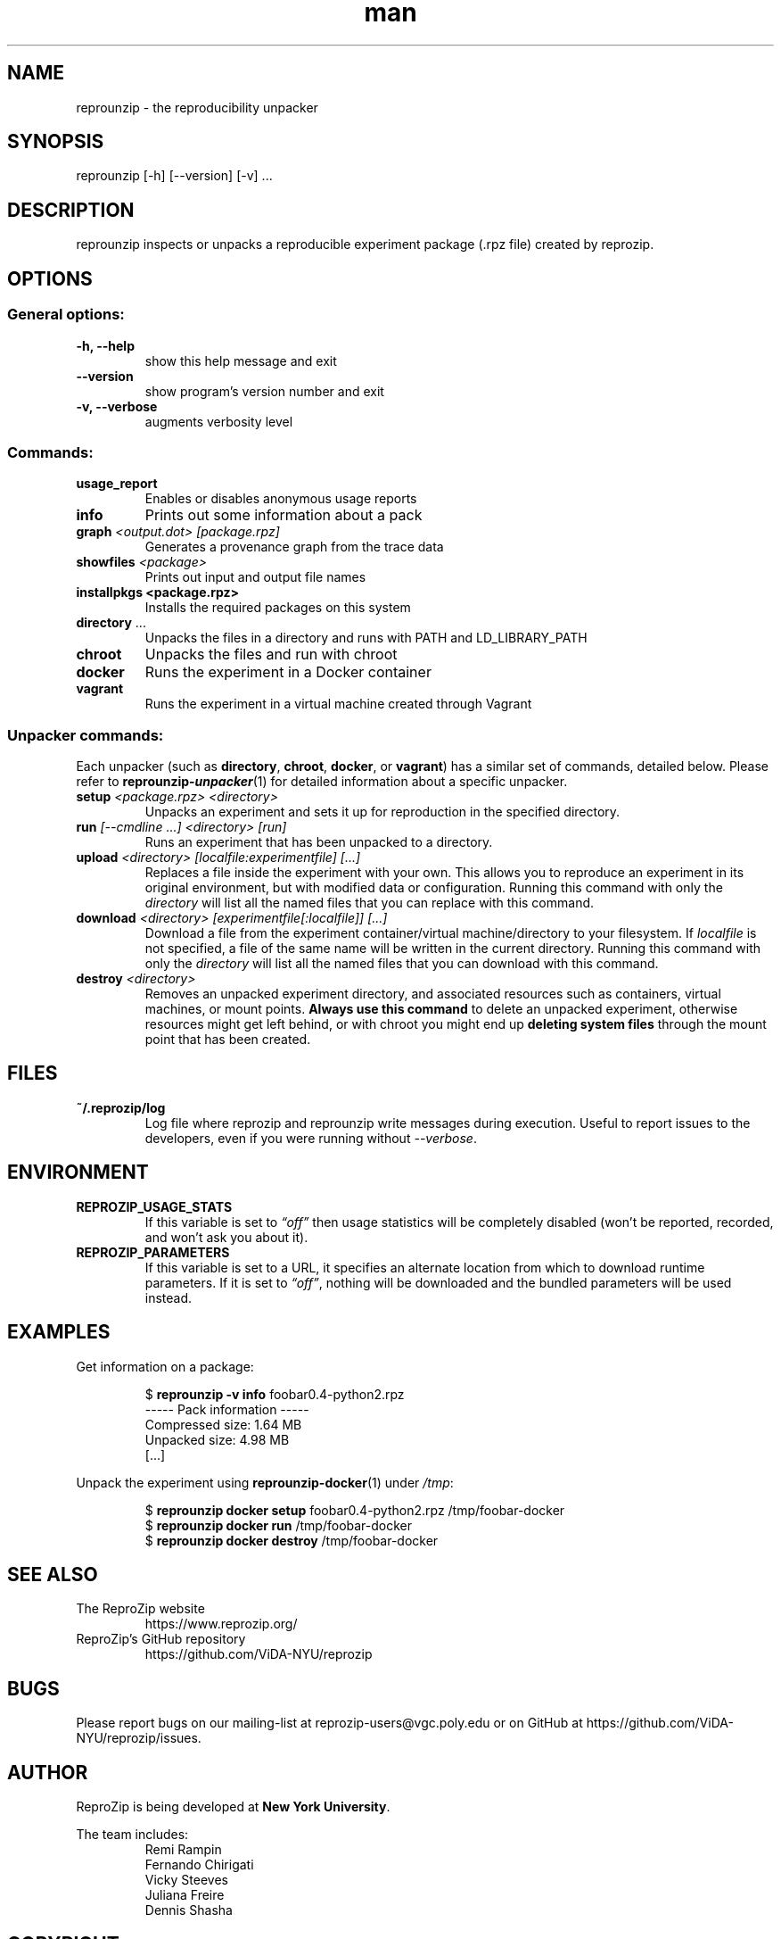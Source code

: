 .\" Manpage for reprounzip
.\" Contact reprozip-dev@vgc.poly.edu to correct errors or typos.
.TH man 1 "4 November 2017" "1.0.10" "reprounzip man page"
.SH NAME
reprounzip \- the reproducibility unpacker
.SH SYNOPSIS
reprounzip [\-h] [\-\-version] [\-v] ...
.SH DESCRIPTION
reprounzip inspects or unpacks a reproducible experiment package (.rpz file) created by reprozip.
.SH OPTIONS
.SS General options:
.TP
.B \-h, \-\-help
show this help message and exit
.TP
.B \-\-version
show program's version number and exit
.TP
.B \-v, \-\-verbose
augments verbosity level

.SS Commands:
.TP
.B usage_report
Enables or disables anonymous usage reports
.TP
.B info
Prints out some information about a pack
.TP
.BI graph " <output.dot> [package.rpz]"
Generates a provenance graph from the trace data
.TP
.BI showfiles " <package>"
Prints out input and output file names
.TP
.B installpkgs " <package.rpz>"
Installs the required packages on this system
.TP
.BR directory " ..."
Unpacks the files in a directory and runs with PATH and LD_LIBRARY_PATH
.TP
.B chroot
Unpacks the files and run with chroot
.TP
.B docker
Runs the experiment in a Docker container
.TP
.B vagrant
Runs the experiment in a virtual machine created through Vagrant

.SS Unpacker commands:
Each unpacker (such as
.BR directory ", " chroot ", " docker ", or " vagrant )
has a similar set of commands, detailed below. Please refer to
.BR reprounzip\-\f(BIunpacker (1)
for detailed information about a specific unpacker.
.TP
.BI setup " <package.rpz> <directory>"
Unpacks an experiment and sets it up for reproduction in the specified directory.
.TP
.BI run " [\-\-cmdline ...] <directory> [run]"
Runs an experiment that has been unpacked to a directory.
.TP
.BI upload " <directory> [localfile:experimentfile] [...]"
Replaces a file inside the experiment with your own. This allows you to reproduce an experiment in its original environment, but with modified data or configuration. Running this command with only the
.I directory
will list all the named files that you can replace with this command.
.TP
.BI download " <directory> [experimentfile[:localfile]] [...]"
Download a file from the experiment container/virtual machine/directory to your filesystem. If
.I localfile
is not specified, a file of the same name will be written in the current directory. Running this command with only the
.I directory
will list all the named files that you can download with this command.
.TP
.BI destroy " <directory>"
Removes an unpacked experiment directory, and associated resources such as containers, virtual machines, or mount points.
.B Always use this command
to delete an unpacked experiment, otherwise resources might get left behind, or with chroot you might end up
.B deleting system files
through the mount point that has been created.
.SH FILES
.TP
.B ~/.reprozip/log
Log file where reprozip and reprounzip write messages during execution. Useful to report issues to the developers, even if you were running without
.IR \-\-verbose .
.SH ENVIRONMENT
.TP
.B REPROZIP_USAGE_STATS
If this variable is set to
.I \*(lqoff\*(rq
then usage statistics will be completely disabled (won't be reported, recorded, and won't ask you about it).
.TP
.B REPROZIP_PARAMETERS
If this variable is set to a URL, it specifies an alternate location from which to download runtime parameters. If it is set to
.IR \*(lqoff\*(rq ,
nothing will be downloaded and the bundled parameters will be used instead.
.SH EXAMPLES
.P
Get information on a package:
.IP
.nf
.RB "$" " reprounzip \-v info" " foobar0.4\-python2.rpz"
\-\-\-\-\- Pack information \-\-\-\-\-
Compressed size: 1.64 MB
Unpacked size: 4.98 MB
[...]
.fi

.P
Unpack the experiment using
.BR reprounzip\-docker (1)
under
.IR /tmp :
.IP
.nf
.RB "$" " reprounzip docker setup" " foobar0.4\-python2.rpz /tmp/foobar\-docker"
.RB "$" " reprounzip docker run" " /tmp/foobar\-docker"
.RB "$" " reprounzip docker destroy" " /tmp/foobar\-docker"
.fi

.SH SEE ALSO
.TP
The ReproZip website
https://www.reprozip.org/
.TP
ReproZip's GitHub repository
https://github.com/ViDA\-NYU/reprozip
.SH BUGS
Please report bugs on our mailing-list at reprozip\-users@vgc.poly.edu or on GitHub at https://github.com/ViDA\-NYU/reprozip/issues.
.SH AUTHOR
.RB "ReproZip is being developed at" " New York University" .

The team includes:
.RS
.nf
Remi Rampin
Fernando Chirigati
Vicky Steeves
Juliana Freire
Dennis Shasha
.fi
.RE
.SH COPYRIGHT
Copyright 2014-2017 New York University.

.RB "Licensed under a" " BSD 3-Clause license." " See the LICENSE file included with the software for details."
